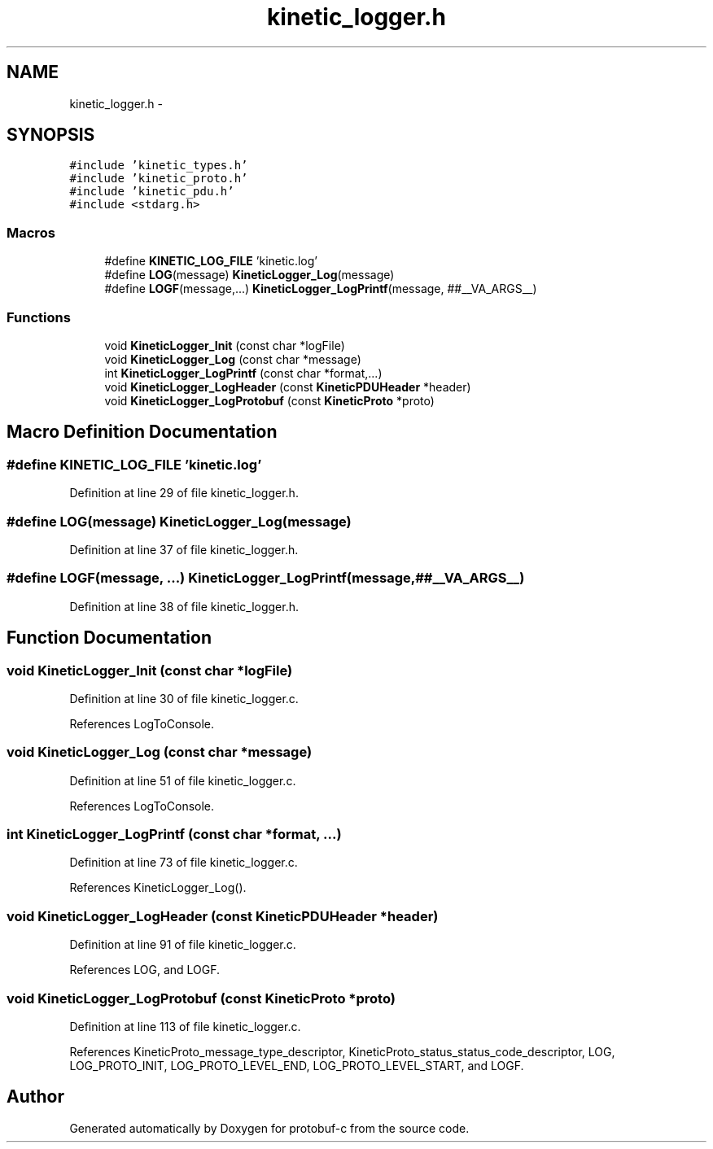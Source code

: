 .TH "kinetic_logger.h" 3 "Fri Aug 8 2014" "Version v0.4.3" "protobuf-c" \" -*- nroff -*-
.ad l
.nh
.SH NAME
kinetic_logger.h \- 
.SH SYNOPSIS
.br
.PP
\fC#include 'kinetic_types\&.h'\fP
.br
\fC#include 'kinetic_proto\&.h'\fP
.br
\fC#include 'kinetic_pdu\&.h'\fP
.br
\fC#include <stdarg\&.h>\fP
.br

.SS "Macros"

.in +1c
.ti -1c
.RI "#define \fBKINETIC_LOG_FILE\fP   'kinetic\&.log'"
.br
.ti -1c
.RI "#define \fBLOG\fP(message)   \fBKineticLogger_Log\fP(message)"
.br
.ti -1c
.RI "#define \fBLOGF\fP(message,\&.\&.\&.)   \fBKineticLogger_LogPrintf\fP(message, ##__VA_ARGS__)"
.br
.in -1c
.SS "Functions"

.in +1c
.ti -1c
.RI "void \fBKineticLogger_Init\fP (const char *logFile)"
.br
.ti -1c
.RI "void \fBKineticLogger_Log\fP (const char *message)"
.br
.ti -1c
.RI "int \fBKineticLogger_LogPrintf\fP (const char *format,\&.\&.\&.)"
.br
.ti -1c
.RI "void \fBKineticLogger_LogHeader\fP (const \fBKineticPDUHeader\fP *header)"
.br
.ti -1c
.RI "void \fBKineticLogger_LogProtobuf\fP (const \fBKineticProto\fP *proto)"
.br
.in -1c
.SH "Macro Definition Documentation"
.PP 
.SS "#define KINETIC_LOG_FILE   'kinetic\&.log'"

.PP
Definition at line 29 of file kinetic_logger\&.h\&.
.SS "#define LOG(message)   \fBKineticLogger_Log\fP(message)"

.PP
Definition at line 37 of file kinetic_logger\&.h\&.
.SS "#define LOGF(message, \&.\&.\&.)   \fBKineticLogger_LogPrintf\fP(message, ##__VA_ARGS__)"

.PP
Definition at line 38 of file kinetic_logger\&.h\&.
.SH "Function Documentation"
.PP 
.SS "void KineticLogger_Init (const char *logFile)"

.PP
Definition at line 30 of file kinetic_logger\&.c\&.
.PP
References LogToConsole\&.
.SS "void KineticLogger_Log (const char *message)"

.PP
Definition at line 51 of file kinetic_logger\&.c\&.
.PP
References LogToConsole\&.
.SS "int KineticLogger_LogPrintf (const char *format, \&.\&.\&.)"

.PP
Definition at line 73 of file kinetic_logger\&.c\&.
.PP
References KineticLogger_Log()\&.
.SS "void KineticLogger_LogHeader (const \fBKineticPDUHeader\fP *header)"

.PP
Definition at line 91 of file kinetic_logger\&.c\&.
.PP
References LOG, and LOGF\&.
.SS "void KineticLogger_LogProtobuf (const \fBKineticProto\fP *proto)"

.PP
Definition at line 113 of file kinetic_logger\&.c\&.
.PP
References KineticProto_message_type_descriptor, KineticProto_status_status_code_descriptor, LOG, LOG_PROTO_INIT, LOG_PROTO_LEVEL_END, LOG_PROTO_LEVEL_START, and LOGF\&.
.SH "Author"
.PP 
Generated automatically by Doxygen for protobuf-c from the source code\&.
